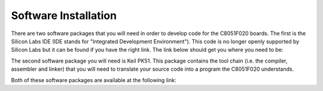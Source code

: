 Software Installation
=====================

.. _installation:

There are two software packages that you will need in order to develop code for the C8051F020 boards. The first is the Silicon Labs IDE (IDE stands for "Integrated Development Environment"). This code is no longer openly supported by Silicon Labs but it can be found if you have the right link. The link below should get you where you need to be:

The second software package you will need is Keil PK51. This package contains the tool chain (i.e. the compiler, assembler and linker) that you will need to translate your source code into a program the C8051F020 understands.

Both of these software packages are available at the following link:

.. _Silicon Labs: https://www.silabs.com/developers/8-bit-8051-microcontroller-software-studio









